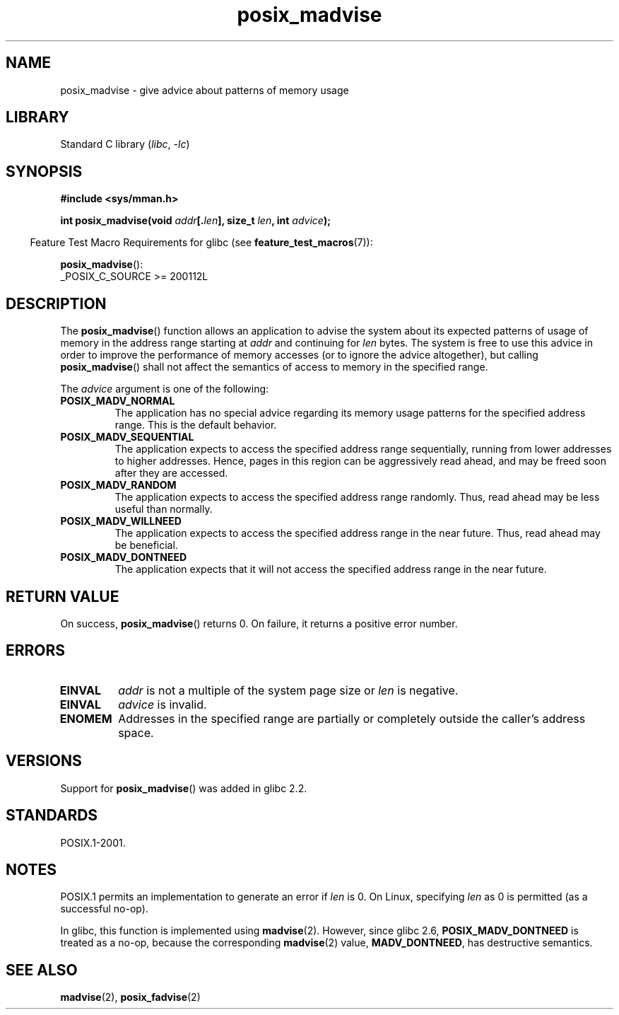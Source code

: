 .\" Copyright (C) 2015 Michael Kerrisk <mtk.manpages@gmail.com>
.\"
.\" SPDX-License-Identifier: GPL-2.0-or-later
.\"
.TH posix_madvise 3 2022-12-04 "Linux man-pages 6.03"
.SH NAME
posix_madvise \- give advice about patterns of memory usage
.SH LIBRARY
Standard C library
.RI ( libc ", " \-lc )
.SH SYNOPSIS
.nf
.B #include <sys/mman.h>
.PP
.BI "int posix_madvise(void " addr [. len "], size_t " len ", int " advice );
.fi
.PP
.RS -4
Feature Test Macro Requirements for glibc (see
.BR feature_test_macros (7)):
.RE
.PP
.BR posix_madvise ():
.nf
    _POSIX_C_SOURCE >= 200112L
.fi
.SH DESCRIPTION
The
.BR posix_madvise ()
function allows an application to advise the system about its expected
patterns of usage of memory in the address range starting at
.I addr
and continuing for
.I len
bytes.
The system is free to use this advice in order to improve the performance
of memory accesses (or to ignore the advice altogether), but calling
.BR posix_madvise ()
shall not affect the semantics of access to memory in the specified range.
.PP
The
.I advice
argument is one of the following:
.TP
.B POSIX_MADV_NORMAL
The application has no special advice regarding its memory usage patterns
for the specified address range.
This is the default behavior.
.TP
.B POSIX_MADV_SEQUENTIAL
The application expects to access the specified address range sequentially,
running from lower addresses to higher addresses.
Hence, pages in this region can be aggressively read ahead,
and may be freed soon after they are accessed.
.TP
.B POSIX_MADV_RANDOM
The application expects to access the specified address range randomly.
Thus, read ahead may be less useful than normally.
.TP
.B POSIX_MADV_WILLNEED
The application expects to access the specified address range
in the near future.
Thus, read ahead may be beneficial.
.TP
.B POSIX_MADV_DONTNEED
The application expects that it will not access the specified address range
in the near future.
.SH RETURN VALUE
On success,
.BR posix_madvise ()
returns 0.
On failure, it returns a positive error number.
.SH ERRORS
.TP
.B EINVAL
.I addr
is not a multiple of the system page size or
.I len
is negative.
.TP
.B EINVAL
.I advice
is invalid.
.TP
.B ENOMEM
Addresses in the specified range are partially or completely outside
the caller's address space.
.SH VERSIONS
Support for
.BR posix_madvise ()
was added in glibc 2.2.
.SH STANDARDS
POSIX.1-2001.
.SH NOTES
POSIX.1 permits an implementation to generate an error if
.I len
is 0.
On Linux, specifying
.I len
as 0 is permitted (as a successful no-op).
.PP
In glibc, this function is implemented using
.BR madvise (2).
However, since glibc 2.6,
.B POSIX_MADV_DONTNEED
is treated as a no-op, because the corresponding
.BR madvise (2)
value,
.BR MADV_DONTNEED ,
has destructive semantics.
.SH SEE ALSO
.BR madvise (2),
.BR posix_fadvise (2)

